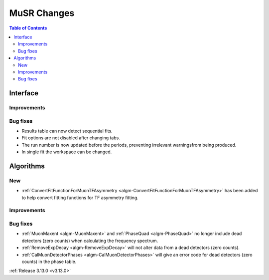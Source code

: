 ============
MuSR Changes
============

.. contents:: Table of Contents
   :local:
   
Interface
---------

Improvements
############

Bug fixes
#########

- Results table can now detect sequential fits.
- Fit options are not disabled after changing tabs.
- The run number is now updated before the periods, preventing irrelevant warningsfrom being produced.
- In single fit the workspace can be changed.

Algorithms
----------

New
###
- :ref:`ConvertFitFunctionForMuonTFAsymmetry <algm-ConvertFitFunctionForMuonTFAsymmetry>` has been added to help convert fitting functions for TF asymmetry fitting.
Improvements
############

Bug fixes
#########
- :ref:`MuonMaxent <algm-MuonMaxent>` and :ref:`PhaseQuad <algm-PhaseQuad>`  no longer include dead detectors (zero counts) when calculating the frequency spectrum.
- :ref:`RemoveExpDecay <algm-RemoveExpDecay>` will not alter data from a dead detectors (zero counts).
- :ref:`CalMuonDetectorPhases <algm-CalMuonDetectorPhases>` will give an error code for dead detectors (zero counts) in the phase table.

:ref:`Release 3.13.0 <v3.13.0>`
